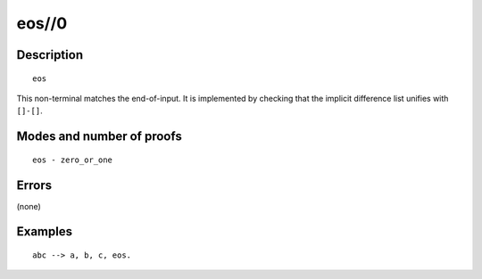 ..
   This file is part of Logtalk <https://logtalk.org/>  
   Copyright 1998-2020 Paulo Moura <pmoura@logtalk.org>

   Licensed under the Apache License, Version 2.0 (the "License");
   you may not use this file except in compliance with the License.
   You may obtain a copy of the License at

       http://www.apache.org/licenses/LICENSE-2.0

   Unless required by applicable law or agreed to in writing, software
   distributed under the License is distributed on an "AS IS" BASIS,
   WITHOUT WARRANTIES OR CONDITIONS OF ANY KIND, either express or implied.
   See the License for the specific language governing permissions and
   limitations under the License.


.. index:: pair: eos//0; Built-in method
.. _methods_eos_0:

eos//0
======

Description
-----------

::

   eos

This non-terminal matches the end-of-input. It is implemented by
checking that the implicit difference list unifies with ``[]-[]``.

Modes and number of proofs
--------------------------

::

   eos - zero_or_one

Errors
------

(none)

Examples
--------

::

   abc --> a, b, c, eos.

.. seealso::

   :ref:`methods_call_1`,
   :ref:`methods_phrase_1`,
   :ref:`methods_phrase_2`,
   :ref:`methods_phrase_3`
